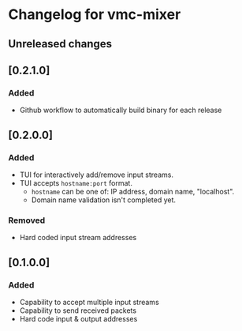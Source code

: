 * Changelog for vmc-mixer

** Unreleased changes

** [0.2.1.0]
*** Added
+ Github workflow to automatically build binary for each release

** [0.2.0.0]
*** Added
+ TUI for interactively add/remove input streams.
+ TUI accepts ~hostname:port~ format.
  + ~hostname~ can be one of: IP address, domain name, "localhost".
  + Domain name validation isn't completed yet.
*** Removed
+ Hard coded input stream addresses

** [0.1.0.0]
*** Added
+ Capability to accept multiple input streams
+ Capability to send received packets
+ Hard code input & output addresses
